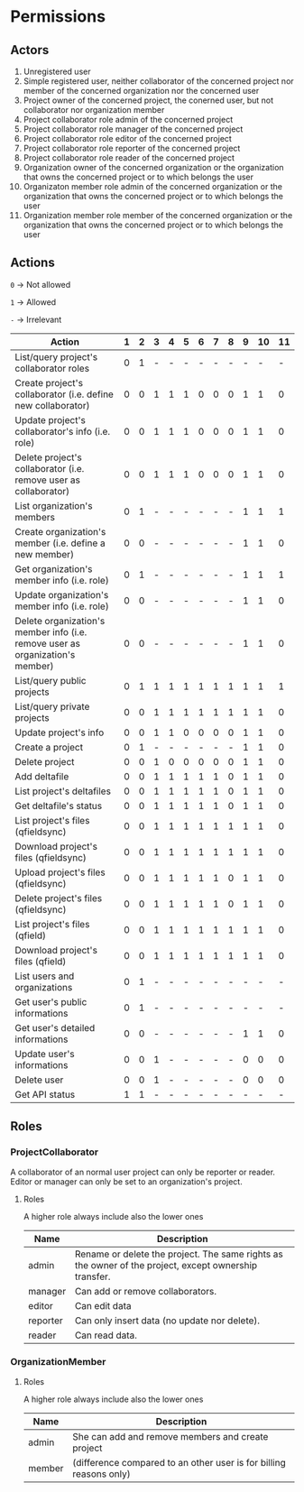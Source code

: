 * Permissions
** Actors
   1) Unregistered user
   2) Simple registered user, neither collaborator of the concerned project nor member of the concerned organization nor the concerned user
   3) Project owner of the concerned project, the conerned user, but not collaborator nor organization member
   4) Project collaborator role admin of the concerned project
   5) Project collaborator role manager of the concerned project
   6) Project collaborator role editor of the concerned project
   7) Project collaborator role reporter of the concerned project
   8) Project collaborator role reader of the concerned project
   9) Organization owner of the concerned organization or the organization that owns the concerned project or to which belongs the user
   10) Organizaton member role admin of the concerned organization or the organization that owns the concerned project or to which belongs the user
   11) Organization member role member of the concerned organization or the organization that owns the concerned project or to which belongs the user
** Actions
   ~0~ -> Not allowed

   ~1~ -> Allowed

   ~-~ -> Irrelevant

   | Action                                                                        | 1 | 2 | 3 | 4 | 5 | 6 | 7 | 8 | 9 | 10 | 11 |
   |-------------------------------------------------------------------------------+---+---+---+---+---+---+---+---+---+----+----|
   | List/query project's collaborator roles                                       | 0 | 1 | - | - | - | - | - | - | - |  - |  - |
   | Create project's collaborator (i.e. define new collaborator)                  | 0 | 0 | 1 | 1 | 1 | 0 | 0 | 0 | 1 |  1 |  0 |
   | Update project's collaborator's info (i.e. role)                              | 0 | 0 | 1 | 1 | 1 | 0 | 0 | 0 | 1 |  1 |  0 |
   | Delete project's collaborator (i.e. remove user as collaborator)              | 0 | 0 | 1 | 1 | 1 | 0 | 0 | 0 | 1 |  1 |  0 |
   | List organization's members                                                   | 0 | 1 | - | - | - | - | - | - | 1 |  1 |  1 |
   | Create organization's member (i.e. define a new member)                       | 0 | 0 | - | - | - | - | - | - | 1 |  1 |  0 |
   | Get organization's member info (i.e. role)                                    | 0 | 1 | - | - | - | - | - | - | 1 |  1 |  1 |
   | Update organization's member info (i.e. role)                                 | 0 | 0 | - | - | - | - | - | - | 1 |  1 |  0 |
   | Delete organization's member info (i.e. remove user as organization's member) | 0 | 0 | - | - | - | - | - | - | 1 |  1 |  0 |
   | List/query public projects                                                    | 0 | 1 | 1 | 1 | 1 | 1 | 1 | 1 | 1 |  1 |  1 |
   | List/query private projects                                                   | 0 | 0 | 1 | 1 | 1 | 1 | 1 | 1 | 1 |  1 |  0 |
   | Update project's info                                                         | 0 | 0 | 1 | 1 | 0 | 0 | 0 | 0 | 1 |  1 |  0 |
   | Create a project                                                              | 0 | 1 | - | - | - | - | - | - | 1 |  1 |  0 |
   | Delete project                                                                | 0 | 0 | 1 | 0 | 0 | 0 | 0 | 0 | 1 |  1 |  0 |
   | Add deltafile                                                                 | 0 | 0 | 1 | 1 | 1 | 1 | 1 | 0 | 1 |  1 |  0 |
   | List project's deltafiles                                                     | 0 | 0 | 1 | 1 | 1 | 1 | 1 | 0 | 1 |  1 |  0 |
   | Get deltafile's status                                                        | 0 | 0 | 1 | 1 | 1 | 1 | 1 | 0 | 1 |  1 |  0 |
   | List project's files (qfieldsync)                                             | 0 | 0 | 1 | 1 | 1 | 1 | 1 | 1 | 1 |  1 |  0 |
   | Download project's files (qfieldsync)                                         | 0 | 0 | 1 | 1 | 1 | 1 | 1 | 1 | 1 |  1 |  0 |
   | Upload project's files (qfieldsync)                                           | 0 | 0 | 1 | 1 | 1 | 1 | 1 | 0 | 1 |  1 |  0 |
   | Delete project's files (qfieldsync)                                           | 0 | 0 | 1 | 1 | 1 | 1 | 1 | 0 | 1 |  1 |  0 |
   | List project's files (qfield)                                                 | 0 | 0 | 1 | 1 | 1 | 1 | 1 | 1 | 1 |  1 |  0 |
   | Download project's files (qfield)                                             | 0 | 0 | 1 | 1 | 1 | 1 | 1 | 1 | 1 |  1 |  0 |
   | List users and organizations                                                  | 0 | 1 | - | - | - | - | - | - | - |  - |  - |
   | Get user's public informations                                                | 0 | 1 | - | - | - | - | - | - | - |  - |  - |
   | Get user's detailed informations                                              | 0 | 0 | - | - | - | - | - | - | 1 |  1 |  0 |
   | Update user's informations                                                    | 0 | 0 | 1 | - | - | - | - | - | 0 |  0 |  0 |
   | Delete user                                                                   | 0 | 0 | 1 | - | - | - | - | - | 0 |  0 |  0 |
   | Get API status                                                                | 1 | 1 | - | - | - | - | - | - | - |  - |  - |
** Roles
*** ProjectCollaborator
    A collaborator of an normal user project can only be reporter or
    reader. Editor or manager can only be set to an organization's project.
**** Roles
    A higher role always include also the lower ones

    | Name     | Description                                                                                           |
    |----------+-------------------------------------------------------------------------------------------------------|
    | admin    | Rename or delete the project. The same rights as the owner of the project, except ownership transfer. |
    | manager  | Can add or remove collaborators.                                                                      |
    | editor   | Can edit data                                                                                         |
    | reporter | Can only insert data (no update nor delete).                                                          |
    | reader   | Can read data.                                                                                        |
*** OrganizationMember
**** Roles
    A higher role always include also the lower ones

    | Name    | Description                                                        |
    |---------+--------------------------------------------------------------------|
    | admin   | She can add and remove members and create project                  |
    | member  | (difference compared to an other user is for billing reasons only) |
